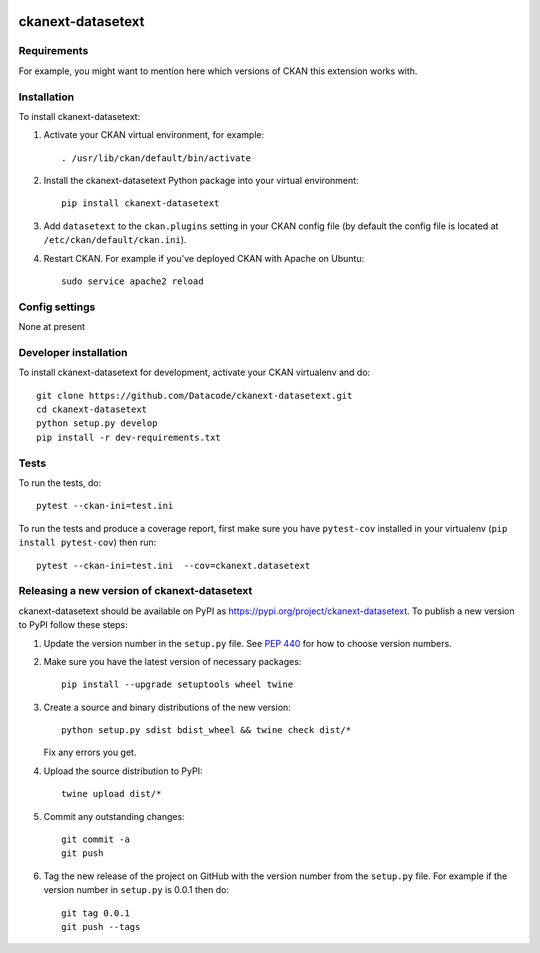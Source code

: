.. You should enable this project on travis-ci.org and coveralls.io to make
   these badges work. The necessary Travis and Coverage config files have been
   generated for you.

.. image:: https://travis-ci.org/Datacode/ckanext-datasetext.svg?branch=master
    :target: https://travis-ci.org/Datacode/ckanext-datasetext

.. image:: https://coveralls.io/repos/Datacode/ckanext-datasetext/badge.svg
  :target: https://coveralls.io/r/Datacode/ckanext-datasetext

.. image:: https://img.shields.io/pypi/v/ckanext-datasetext.svg
    :target: https://pypi.org/project/ckanext-datasetext/
    :alt: Latest Version

.. image:: https://img.shields.io/pypi/pyversions/ckanext-datasetext.svg
    :target: https://pypi.org/project/ckanext-datasetext/
    :alt: Supported Python versions

.. image:: https://img.shields.io/pypi/status/ckanext-datasetext.svg
    :target: https://pypi.org/project/ckanext-datasetext/
    :alt: Development Status

.. image:: https://img.shields.io/pypi/l/ckanext-datasetext.svg
    :target: https://pypi.org/project/ckanext-datasetext/
    :alt: License

=============
ckanext-datasetext
=============

.. Put a description of your extension here:
   What does it do? What features does it have?
   Consider including some screenshots or embedding a video!


------------
Requirements
------------

For example, you might want to mention here which versions of CKAN this
extension works with.


------------
Installation
------------

.. Add any additional install steps to the list below.
   For example installing any non-Python dependencies or adding any required
   config settings.

To install ckanext-datasetext:

1. Activate your CKAN virtual environment, for example::

     . /usr/lib/ckan/default/bin/activate

2. Install the ckanext-datasetext Python package into your virtual environment::

     pip install ckanext-datasetext

3. Add ``datasetext`` to the ``ckan.plugins`` setting in your CKAN
   config file (by default the config file is located at
   ``/etc/ckan/default/ckan.ini``).

4. Restart CKAN. For example if you've deployed CKAN with Apache on Ubuntu::

     sudo service apache2 reload


---------------
Config settings
---------------

None at present

.. Document any optional config settings here. For example::

.. # The minimum number of hours to wait before re-checking a resource
   # (optional, default: 24).
   ckanext.datasetext.some_setting = some_default_value


----------------------
Developer installation
----------------------

To install ckanext-datasetext for development, activate your CKAN virtualenv and
do::

    git clone https://github.com/Datacode/ckanext-datasetext.git
    cd ckanext-datasetext
    python setup.py develop
    pip install -r dev-requirements.txt


-----
Tests
-----

To run the tests, do::

    pytest --ckan-ini=test.ini

To run the tests and produce a coverage report, first make sure you have
``pytest-cov`` installed in your virtualenv (``pip install pytest-cov``) then run::

    pytest --ckan-ini=test.ini  --cov=ckanext.datasetext


----------------------------------------
Releasing a new version of ckanext-datasetext
----------------------------------------

ckanext-datasetext should be available on PyPI as https://pypi.org/project/ckanext-datasetext.
To publish a new version to PyPI follow these steps:

1. Update the version number in the ``setup.py`` file.
   See `PEP 440 <http://legacy.python.org/dev/peps/pep-0440/#public-version-identifiers>`_
   for how to choose version numbers.

2. Make sure you have the latest version of necessary packages::

    pip install --upgrade setuptools wheel twine

3. Create a source and binary distributions of the new version::

       python setup.py sdist bdist_wheel && twine check dist/*

   Fix any errors you get.

4. Upload the source distribution to PyPI::

       twine upload dist/*

5. Commit any outstanding changes::

       git commit -a
       git push

6. Tag the new release of the project on GitHub with the version number from
   the ``setup.py`` file. For example if the version number in ``setup.py`` is
   0.0.1 then do::

       git tag 0.0.1
       git push --tags
